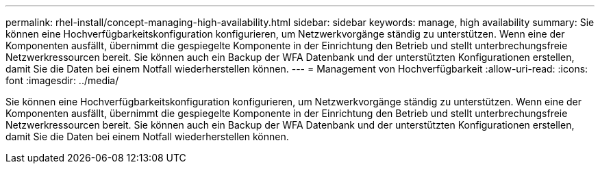 ---
permalink: rhel-install/concept-managing-high-availability.html 
sidebar: sidebar 
keywords: manage, high availability 
summary: Sie können eine Hochverfügbarkeitskonfiguration konfigurieren, um Netzwerkvorgänge ständig zu unterstützen. Wenn eine der Komponenten ausfällt, übernimmt die gespiegelte Komponente in der Einrichtung den Betrieb und stellt unterbrechungsfreie Netzwerkressourcen bereit. Sie können auch ein Backup der WFA Datenbank und der unterstützten Konfigurationen erstellen, damit Sie die Daten bei einem Notfall wiederherstellen können. 
---
= Management von Hochverfügbarkeit
:allow-uri-read: 
:icons: font
:imagesdir: ../media/


[role="lead"]
Sie können eine Hochverfügbarkeitskonfiguration konfigurieren, um Netzwerkvorgänge ständig zu unterstützen. Wenn eine der Komponenten ausfällt, übernimmt die gespiegelte Komponente in der Einrichtung den Betrieb und stellt unterbrechungsfreie Netzwerkressourcen bereit. Sie können auch ein Backup der WFA Datenbank und der unterstützten Konfigurationen erstellen, damit Sie die Daten bei einem Notfall wiederherstellen können.
